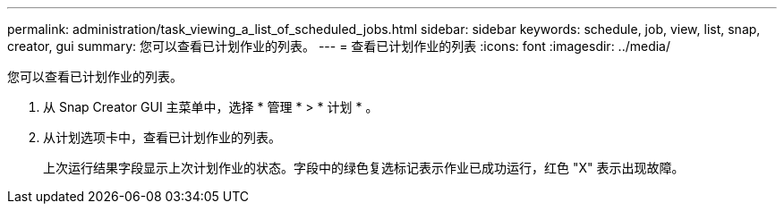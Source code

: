 ---
permalink: administration/task_viewing_a_list_of_scheduled_jobs.html 
sidebar: sidebar 
keywords: schedule, job, view, list, snap, creator, gui 
summary: 您可以查看已计划作业的列表。 
---
= 查看已计划作业的列表
:icons: font
:imagesdir: ../media/


[role="lead"]
您可以查看已计划作业的列表。

. 从 Snap Creator GUI 主菜单中，选择 * 管理 * > * 计划 * 。
. 从计划选项卡中，查看已计划作业的列表。
+
上次运行结果字段显示上次计划作业的状态。字段中的绿色复选标记表示作业已成功运行，红色 "X" 表示出现故障。


